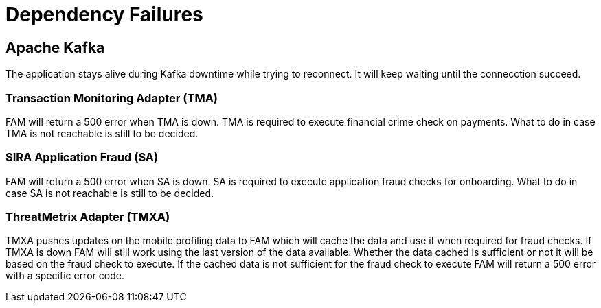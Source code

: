= Dependency Failures

== Apache Kafka
The application stays alive during Kafka downtime while trying to reconnect. It will keep waiting until
the connecction succeed.

=== Transaction Monitoring Adapter (TMA)
FAM will return a 500 error when TMA is down. TMA is required to execute financial crime check on
payments.
What to do in case TMA is not reachable is still to be decided.

=== SIRA Application Fraud (SA)
FAM will return a 500 error when SA is down. SA is required to execute application fraud checks
for onboarding.
What to do in case SA is not reachable is still to be decided.

=== ThreatMetrix Adapter (TMXA)
TMXA pushes updates on the mobile profiling data to FAM which will cache the data and use it
when required for fraud checks.
If TMXA is down FAM will still work using the last version of the data available.
Whether the data cached is sufficient or not it will be based on the fraud check to execute.
If the cached data is not sufficient for the fraud check to execute FAM will return a 500 error
with a specific error code.
